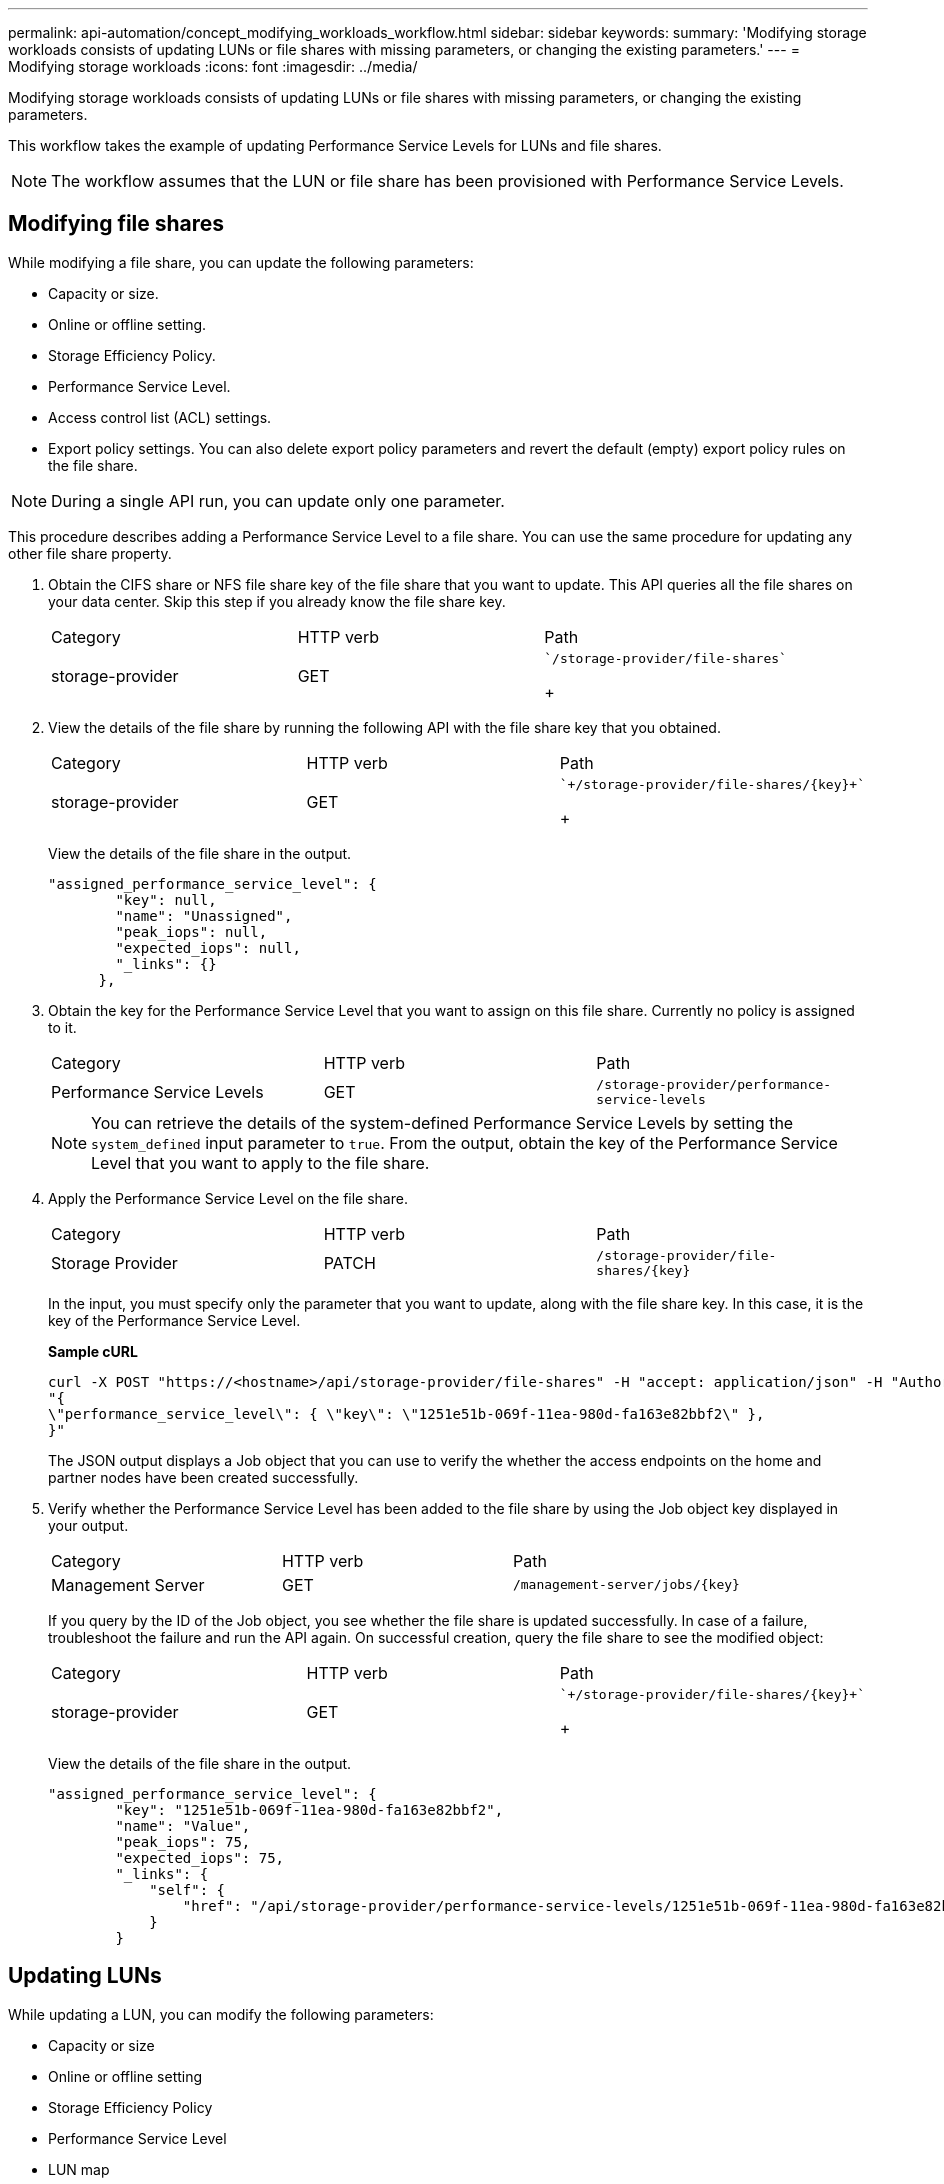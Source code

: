---
permalink: api-automation/concept_modifying_workloads_workflow.html
sidebar: sidebar
keywords: 
summary: 'Modifying storage workloads consists of updating LUNs or file shares with missing parameters, or changing the existing parameters.'
---
= Modifying storage workloads
:icons: font
:imagesdir: ../media/

[.lead]
Modifying storage workloads consists of updating LUNs or file shares with missing parameters, or changing the existing parameters.

This workflow takes the example of updating Performance Service Levels for LUNs and file shares.

[NOTE]
====
The workflow assumes that the LUN or file share has been provisioned with Performance Service Levels.
====

== Modifying file shares

While modifying a file share, you can update the following parameters:

* Capacity or size.
* Online or offline setting.
* Storage Efficiency Policy.
* Performance Service Level.
* Access control list (ACL) settings.
* Export policy settings. You can also delete export policy parameters and revert the default (empty) export policy rules on the file share.

[NOTE]
====
During a single API run, you can update only one parameter.
====

This procedure describes adding a Performance Service Level to a file share. You can use the same procedure for updating any other file share property.

. Obtain the CIFS share or NFS file share key of the file share that you want to update. This API queries all the file shares on your data center. Skip this step if you already know the file share key.
+
|===
| Category| HTTP verb| Path
a|
storage-provider
a|
GET
a|
    `/storage-provider/file-shares`
+
|===

. View the details of the file share by running the following API with the file share key that you obtained.
+
|===
| Category| HTTP verb| Path
a|
storage-provider
a|
GET
a|
    `+/storage-provider/file-shares/{key}+`
+
|===
View the details of the file share in the output.
+
----
"assigned_performance_service_level": {
        "key": null,
        "name": "Unassigned",
        "peak_iops": null,
        "expected_iops": null,
        "_links": {}
      },
----

. Obtain the key for the Performance Service Level that you want to assign on this file share. Currently no policy is assigned to it.
+
|===
| Category| HTTP verb| Path
a|
Performance Service Levels
a|
GET
a|
`/storage-provider/performance-service-levels`
|===
+
[NOTE]
====
You can retrieve the details of the system-defined Performance Service Levels by setting the `system_defined` input parameter to `true`. From the output, obtain the key of the Performance Service Level that you want to apply to the file share.
====

. Apply the Performance Service Level on the file share.
+
|===
| Category| HTTP verb| Path
a|
Storage Provider
a|
PATCH
a|
`+/storage-provider/file-shares/{key}+`
|===
In the input, you must specify only the parameter that you want to update, along with the file share key. In this case, it is the key of the Performance Service Level.
+
*Sample cURL*
+
----
curl -X POST "https://<hostname>/api/storage-provider/file-shares" -H "accept: application/json" -H "Authorization: Basic <Base64EncodedCredentials>" -d
"{
\"performance_service_level\": { \"key\": \"1251e51b-069f-11ea-980d-fa163e82bbf2\" },
}"
----
+
The JSON output displays a Job object that you can use to verify the whether the access endpoints on the home and partner nodes have been created successfully.

. Verify whether the Performance Service Level has been added to the file share by using the Job object key displayed in your output.
+
|===
| Category| HTTP verb| Path
a|
Management Server
a|
GET
a|
`+/management-server/jobs/{key}+`
|===
If you query by the ID of the Job object, you see whether the file share is updated successfully. In case of a failure, troubleshoot the failure and run the API again. On successful creation, query the file share to see the modified object:
+
|===
| Category| HTTP verb| Path
a|
storage-provider
a|
GET
a|
    `+/storage-provider/file-shares/{key}+`
+
|===
View the details of the file share in the output.
+
----
"assigned_performance_service_level": {
        "key": "1251e51b-069f-11ea-980d-fa163e82bbf2",
        "name": "Value",
        "peak_iops": 75,
        "expected_iops": 75,
        "_links": {
            "self": {
                "href": "/api/storage-provider/performance-service-levels/1251e51b-069f-11ea-980d-fa163e82bbf2"
            }
        }
----

== Updating LUNs

While updating a LUN, you can modify the following parameters:

* Capacity or size
* Online or offline setting
* Storage Efficiency Policy
* Performance Service Level
* LUN map

[NOTE]
====
During a single API run, you can update only one parameter.
====

This procedure describes adding a Performance Service Level to a LUN. You can use the same procedure for updating any other LUN property.

. Obtain the LUN key of the LUN that you want to update. This API returns details of all the LUNS in your data center. Skip this step if you already know the LUN key.
+
|===
| Category| HTTP verb| Path
a|
Storage Provider
a|
GET
a|
`/storage-provider/luns`
|===

. View the details of the LUN by running the following API with the LUN key that you obtained.
+
|===
| Category| HTTP verb| Path
a|
Storage Provider
a|
GET
a|
`+/storage-provider/luns/{key}+`
|===
View the details of the LUN in the output. You can see that there is no Performance Service Level assigned to this LUN.
+
*Sample JSON output*
+
----

  "assigned_performance_service_level": {
        "key": null,
        "name": "Unassigned",
        "peak_iops": null,
        "expected_iops": null,
        "_links": {}
      },
----

. Obtain the key for the Performance Service Level that you want to assign to the LUN.
+
|===
| Category| HTTP verb| Path
a|
Performance Service Levels
a|
GET
a|
`/storage-provider/performance-service-levels`
|===
+
[NOTE]
====
You can retrieve the details of the system-defined Performance Service Levels by setting the `system_defined` input parameter to `true`. From the output, obtain the key of the Performance Service Level that you want to apply on the LUN.
====

. Apply the Performance Service Level on the LUN.
+
|===
| Category| HTTP verb| Path
a|
Storage Provider
a|
PATCH
a|
`+/storage-provider/lun/{key}+`
|===
In the input, you must specify only the parameter that you want to update, along with the LUN key. In this case it is the key of the Performance Service Level.
+
*Sample cURL*
+
----
curl -X PATCH "https://<hostname>/api/storage-provider/luns/7d5a59b3-953a-11e8-8857-00a098dcc959" -H "accept: application/json" -H "Content-Type: application/json" H "Authorization: Basic <Base64EncodedCredentials>" -d
"{ \"performance_service_level\": { \"key\": \"1251e51b-069f-11ea-980d-fa163e82bbf2\" }"
----
+
The JSON output displays a Job object key that you can use to verify the LUN that you updated.

. View the details of the LUN by running the following API with the LUN key that you obtained.
+
|===
| Category| HTTP verb| Path
a|
Storage Provider
a|
GET
a|
`+/storage-provider/luns/{key}+`
|===
View the details of the LUN in the output. You can see that the Performance Service Level is assigned to this LUN.
+
*Sample JSON output*
+
----

     "assigned_performance_service_level": {
        "key": "1251e51b-069f-11ea-980d-fa163e82bbf2",
        "name": "Value",
        "peak_iops": 75,
        "expected_iops": 75,
        "_links": {
            "self": {
                "href": "/api/storage-provider/performance-service-levels/1251e51b-069f-11ea-980d-fa163e82bbf2"
            }
----

*Related information*

xref:concept_managing_psl.adoc[Managing Performance Service Levels]

xref:concept_managing_fileshares_api.adoc[Managing file shares]

xref:concept_managing_lun.adoc[Managing LUNs]
